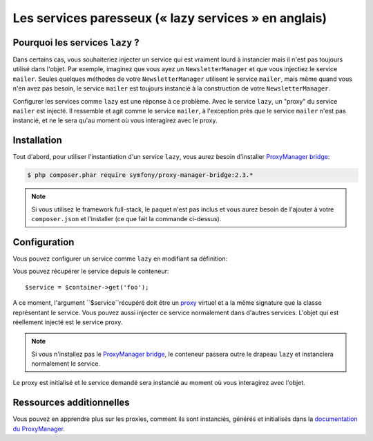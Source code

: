 .. index::
   single: Dependency Injection; Lazy Services

Les services paresseux (« lazy services » en anglais)
=====================================================

.. versionadded:: 2.3
   Les services ``lazy`` ont été ajoutés depuis Symfony 2.3.

Pourquoi les services ``lazy`` ?
--------------------------------

Dans certains cas, vous souhaiteriez injecter un service qui est vraiment lourd
à instancier mais il n'est pas toujours utilisé dans l'objet. Par exemple, imaginez
que vous ayez un ``NewsletterManager`` et que vous injectiez le service ``mailer``.
Seules quelques méthodes de votre ``NewsletterManager`` utilisent le service
``mailer``, mais même quand vous n'en avez pas besoin, le service ``mailer`` est
toujours instancié à la construction de votre ``NewsletterManager``.

Configurer les services comme ``lazy`` est une réponse à ce problème. Avec le
service ``lazy``, un "proxy" du service ``mailer`` est injecté. Il ressemble et
agit comme le service ``mailer``, à l'exception près que le service ``mailer`` n'est
pas instancié, et ne le sera qu'au moment où vous interagirez avec le proxy.

Installation
------------

Tout d'abord, pour utiliser l'instantiation d'un service ``lazy``, vous aurez besoin
d'installer `ProxyManager bridge`_:

.. code-block:: bash

    $ php composer.phar require symfony/proxy-manager-bridge:2.3.*

.. note::

    Si vous utilisez le framework full-stack, le paquet n'est pas inclus et vous
    aurez besoin de l'ajouter à votre ``composer.json`` et l'installer (ce que
    fait la commande ci-dessus).

Configuration
-------------

Vous pouvez configurer un service comme ``lazy`` en modifiant sa définition:

.. configuration-block::

    .. code-block:: yaml

        services:
           foo:
             class: Acme\Foo
             lazy: true

    .. code-block:: xml

        <service id="foo" class="Acme\Foo" lazy="true" />

    .. code-block:: php

        $definition = new Definition('Acme\Foo');
        $definition->setLazy(true);
        $container->setDefinition('foo', $definition);

Vous pouvez récupérer le service depuis le conteneur::

    $service = $container->get('foo');

A ce moment, l'argument ``$service``récupéré doit être un `proxy`_ virtuel et
a la même signature que la classe représentant le service. Vous pouvez aussi
injecter ce service normalement dans d'autres services. L'objet qui est réellement
injecté est le service proxy.

.. note::

    Si vous n'installez pas le `ProxyManager bridge`_, le conteneur passera
    outre le drapeau ``lazy`` et instanciera normalement le service.

Le proxy est initialisé et le service demandé sera instancié au moment où vous interagirez
avec l'objet.

Ressources additionnelles
-------------------------

Vous pouvez en apprendre plus sur les proxies, comment ils sont instanciés,
générés et initialisés dans la `documentation du ProxyManager`_.

.. _`ProxyManager bridge`: https://github.com/symfony/symfony/tree/master/src/Symfony/Bridge/ProxyManager
.. _`proxy`: http://en.wikipedia.org/wiki/Proxy_pattern
.. _`documentation du ProxyManager`: https://github.com/Ocramius/ProxyManager/blob/master/docs/lazy-loading-value-holder.md
